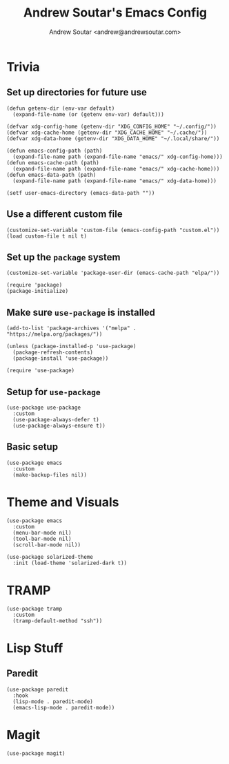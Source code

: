 #+TITLE: Andrew Soutar's Emacs Config
#+AUTHOR: Andrew Soutar <andrew@andrewsoutar.com>
#+STARTUP: indent

* Trivia
** Set up directories for future use
#+begin_src elisp
  (defun getenv-dir (env-var default)
    (expand-file-name (or (getenv env-var) default)))

  (defvar xdg-config-home (getenv-dir "XDG_CONFIG_HOME" "~/.config/"))
  (defvar xdg-cache-home (getenv-dir "XDG_CACHE_HOME" "~/.cache/"))
  (defvar xdg-data-home (getenv-dir "XDG_DATA_HOME" "~/.local/share/"))

  (defun emacs-config-path (path)
    (expand-file-name path (expand-file-name "emacs/" xdg-config-home)))
  (defun emacs-cache-path (path)
    (expand-file-name path (expand-file-name "emacs/" xdg-cache-home)))
  (defun emacs-data-path (path)
    (expand-file-name path (expand-file-name "emacs/" xdg-data-home)))

  (setf user-emacs-directory (emacs-data-path ""))
#+end_src
** Use a different custom file
#+begin_src elisp
  (customize-set-variable 'custom-file (emacs-config-path "custom.el"))
  (load custom-file t nil t)
#+end_src
** Set up the ~package~ system
#+begin_src elisp
  (customize-set-variable 'package-user-dir (emacs-cache-path "elpa/"))

  (require 'package)
  (package-initialize)
#+end_src
** Make sure ~use-package~ is installed
#+begin_src elisp
  (add-to-list 'package-archives '("melpa" . "https://melpa.org/packages/"))

  (unless (package-installed-p 'use-package)
    (package-refresh-contents)
    (package-install 'use-package))

  (require 'use-package)
#+end_src
** Setup for ~use-package~
#+begin_src elisp
  (use-package use-package
    :custom
    (use-package-always-defer t)
    (use-package-always-ensure t))
#+end_src
** Basic setup
#+begin_src elisp
  (use-package emacs
    :custom
    (make-backup-files nil))
#+end_src
* Theme and Visuals
#+begin_src elisp
  (use-package emacs
    :custom
    (menu-bar-mode nil)
    (tool-bar-mode nil)
    (scroll-bar-mode nil))

  (use-package solarized-theme
    :init (load-theme 'solarized-dark t))
#+end_src
* TRAMP
#+begin_src elisp
  (use-package tramp
    :custom
    (tramp-default-method "ssh"))
#+end_src

* Lisp Stuff
** Paredit
#+begin_src elisp
  (use-package paredit
    :hook
    (lisp-mode . paredit-mode)
    (emacs-lisp-mode . paredit-mode))
#+end_src
* Magit
#+begin_src elisp
  (use-package magit)
#+end_src
